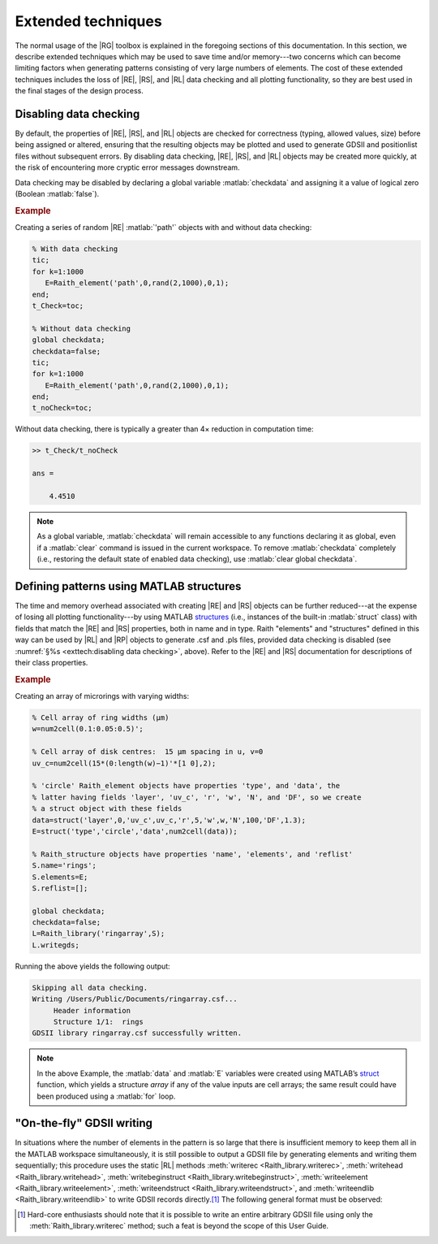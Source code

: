 Extended techniques
===================

The normal usage of the |RG| toolbox is explained in the foregoing sections of this documentation.  In this section, we describe extended techniques which may be used to save time and/or memory---two concerns which can become limiting factors when generating patterns consisting of very large numbers of elements.  The cost of these extended techniques includes the loss of |RE|, |RS|, and |RL| data checking and all plotting functionality, so they are best used in the final stages of the design process.


Disabling data checking
-----------------------

By default, the properties of |RE|, |RS|, and |RL| objects are checked for correctness (typing, allowed values, size) before being assigned or altered, ensuring that the resulting objects may be plotted and used to generate GDSII and positionlist files without subsequent errors.  By disabling data checking, |RE|, |RS|, and |RL| objects may be created more quickly, at the risk of encountering more cryptic error messages downstream.

Data checking may be disabled by declaring a global variable :matlab:`checkdata` and assigning it a value of logical zero (Boolean :matlab:`false`).

.. rubric:: Example

Creating a series of random |RE| :matlab:`'path'` objects with and without data checking:

.. _datachecking_example:
.. code-block:: matlab

   % With data checking
   tic;
   for k=1:1000
      E=Raith_element('path',0,rand(2,1000),0,1);
   end;
   t_Check=toc;

   % Without data checking
   global checkdata;
   checkdata=false;
   tic;
   for k=1:1000
      E=Raith_element('path',0,rand(2,1000),0,1);
   end;
   t_noCheck=toc;

Without data checking, there is typically a greater than 4× reduction in computation time:

.. _datacheckingout_example:
.. code-block:: matlabsession

   >> t_Check/t_noCheck

   ans =

       4.4510

.. note::

    As a global variable, :matlab:`checkdata` will remain accessible to any functions declaring it as global, even if a :matlab:`clear` command is issued in the current workspace.  To remove :matlab:`checkdata` completely (i.e., restoring the default state of enabled data checking), use :matlab:`clear global checkdata`.


Defining patterns using MATLAB structures
-----------------------------------------

The time and memory overhead associated with creating |RE| and |RS| objects can be further reduced---at the expense of losing all plotting functionality---by using MATLAB `structures <https://www.mathworks.com/help/matlab/ref/struct.html>`_  (i.e., instances of the built-in :matlab:`struct` class) with fields that match the |RE| and |RS| properties, both in name and in type.  Raith "elements" and "structures" defined in this way can be used by |RL| and |RP| objects to generate .csf and .pls files, provided data checking is disabled (see :numref:`§%s <exttech:disabling data checking>`, above).  Refer to the |RE| and |RS| documentation for descriptions of their class properties.

.. rubric:: Example

Creating an array of microrings with varying widths:

.. _struct_example:
.. code-block:: matlab

   % Cell array of ring widths (µm)
   w=num2cell(0.1:0.05:0.5)';

   % Cell array of disk centres:  15 µm spacing in u, v=0
   uv_c=num2cell(15*(0:length(w)−1)'*[1 0],2);

   % 'circle' Raith_element objects have properties 'type', and 'data', the
   % latter having fields 'layer', 'uv_c', 'r', 'w', 'N', and 'DF', so we create
   % a struct object with these fields
   data=struct('layer',0,'uv_c',uv_c,'r',5,'w',w,'N',100,'DF',1.3);
   E=struct('type','circle','data',num2cell(data));

   % Raith_structure objects have properties 'name', 'elements', and 'reflist'
   S.name='rings';
   S.elements=E;
   S.reflist=[];

   global checkdata;
   checkdata=false;
   L=Raith_library('ringarray',S);
   L.writegds;

Running the above yields the following output:

.. _structoutput_example:
.. code-block:: matlabsession

   Skipping all data checking.
   Writing /Users/Public/Documents/ringarray.csf...
        Header information
        Structure 1/1:  rings
   GDSII library ringarray.csf successfully written.

.. note::

   In the above Example, the :matlab:`data` and :matlab:`E` variables were created using MATLAB’s `struct <https://www.mathworks.com/help/matlab/ref/struct.html>`_ function, which yields a structure *array* if any of the value inputs are cell arrays; the same result could have been produced using a :matlab:`for` loop.


"On-the-fly" GDSII writing
--------------------------

In situations where the number of elements in the pattern is so large that there is insufficient memory to keep them all in the MATLAB workspace simultaneously, it is still possible to output a GDSII file by generating elements and writing them sequentially; this procedure uses the static |RL| methods :meth:`writerec <Raith_library.writerec>`, :meth:`writehead <Raith_library.writehead>`, :meth:`writebeginstruct <Raith_library.writebeginstruct>`, :meth:`writeelement <Raith_library.writeelement>`, :meth:`writeendstruct <Raith_library.writeendstruct>`, and :meth:`writeendlib <Raith_library.writeendlib>` to write GDSII records directly.\ [1]_ The following general format must be observed:

.. [1] Hard-core enthusiasts should note that it is possible to write an entire arbitrary GDSII file using only the :meth:`Raith_library.writerec` method; such a feat is beyond the scope of this User Guide.
